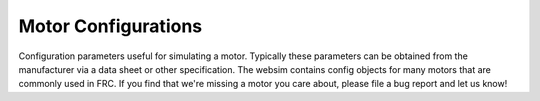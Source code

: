 Motor Configurations
====================

Configuration parameters useful for simulating a motor. Typically these
parameters can be obtained from the manufacturer via a data sheet or other
specification.
The websim contains config objects for many motors that are commonly
used in FRC. If you find that we're missing a motor you care about, please
file a bug report and let us know!


.. js:autoattribute:: MOTOR_CFG_CIM

.. js:autoattribute:: MOTOR_CFG_MINI_CIM

.. js:autoattribute:: MOTOR_CFG_BAG

.. js:autoattribute:: MOTOR_CFG_775PRO

.. js:autoattribute:: MOTOR_CFG_775_125

.. js:autoattribute:: MOTOR_CFG_BB_RS775

.. js:autoattribute:: MOTOR_CFG_AM_9015

.. js:autoattribute:: MOTOR_CFG_BB_RS550
